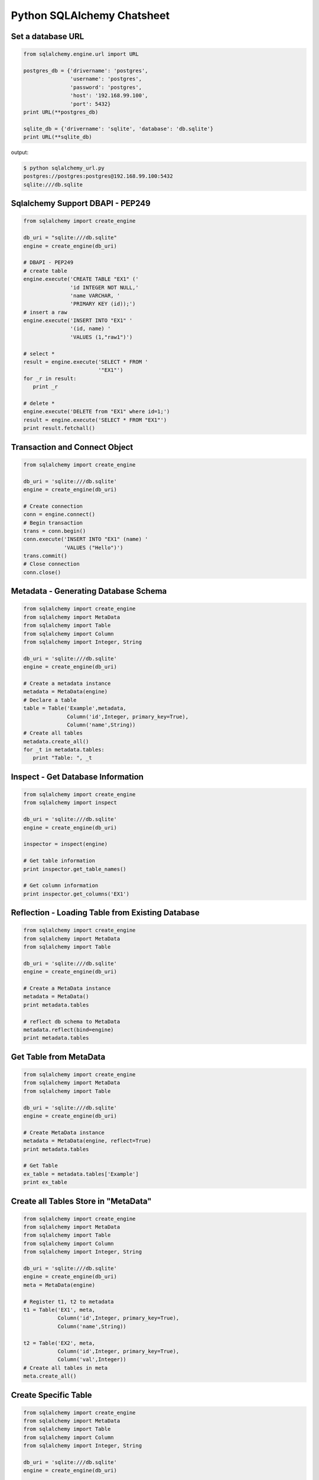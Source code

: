 Python SQLAlchemy Chatsheet
=============================

Set a database URL
-------------------

.. code-block:: python
    
    from sqlalchemy.engine.url import URL 

    postgres_db = {'drivername': 'postgres',
                   'username': 'postgres',
                   'password': 'postgres',
                   'host': '192.168.99.100',
                   'port': 5432}
    print URL(**postgres_db)

    sqlite_db = {'drivername': 'sqlite', 'database': 'db.sqlite'}
    print URL(**sqlite_db)

output:

.. code-block:: bash

    $ python sqlalchemy_url.py
    postgres://postgres:postgres@192.168.99.100:5432
    sqlite:///db.sqlite


Sqlalchemy Support DBAPI - PEP249
-----------------------------------

.. code-block:: python

    from sqlalchemy import create_engine 

    db_uri = "sqlite:///db.sqlite"
    engine = create_engine(db_uri)

    # DBAPI - PEP249
    # create table
    engine.execute('CREATE TABLE "EX1" ('
                   'id INTEGER NOT NULL,' 
                   'name VARCHAR, '
                   'PRIMARY KEY (id));')
    # insert a raw
    engine.execute('INSERT INTO "EX1" '
                   '(id, name) '
                   'VALUES (1,"raw1")')

    # select *
    result = engine.execute('SELECT * FROM '
                            '"EX1"')
    for _r in result:
       print _r

    # delete *
    engine.execute('DELETE from "EX1" where id=1;')
    result = engine.execute('SELECT * FROM "EX1"')
    print result.fetchall()


Transaction and Connect Object
--------------------------------

.. code-block:: python

    from sqlalchemy import create_engine

    db_uri = 'sqlite:///db.sqlite'
    engine = create_engine(db_uri)

    # Create connection
    conn = engine.connect()
    # Begin transaction
    trans = conn.begin()
    conn.execute('INSERT INTO "EX1" (name) '
                 'VALUES ("Hello")')
    trans.commit()
    # Close connection
    conn.close()


Metadata - Generating Database Schema
--------------------------------------

.. code-block:: python

    from sqlalchemy import create_engine
    from sqlalchemy import MetaData
    from sqlalchemy import Table
    from sqlalchemy import Column
    from sqlalchemy import Integer, String

    db_uri = 'sqlite:///db.sqlite'
    engine = create_engine(db_uri)

    # Create a metadata instance
    metadata = MetaData(engine)
    # Declare a table
    table = Table('Example',metadata,
                  Column('id',Integer, primary_key=True),
                  Column('name',String))
    # Create all tables
    metadata.create_all()
    for _t in metadata.tables:
       print "Table: ", _t

Inspect - Get Database Information
------------------------------------

.. code-block:: python

    from sqlalchemy import create_engine
    from sqlalchemy import inspect

    db_uri = 'sqlite:///db.sqlite'
    engine = create_engine(db_uri)

    inspector = inspect(engine)

    # Get table information
    print inspector.get_table_names()

    # Get column information
    print inspector.get_columns('EX1')


Reflection - Loading Table from Existing Database
---------------------------------------------------

.. code-block:: python

    from sqlalchemy import create_engine
    from sqlalchemy import MetaData
    from sqlalchemy import Table 

    db_uri = 'sqlite:///db.sqlite'
    engine = create_engine(db_uri)

    # Create a MetaData instance
    metadata = MetaData()
    print metadata.tables

    # reflect db schema to MetaData
    metadata.reflect(bind=engine)
    print metadata.tables

Get Table from MetaData
------------------------

.. code-block:: python

    from sqlalchemy import create_engine
    from sqlalchemy import MetaData
    from sqlalchemy import Table

    db_uri = 'sqlite:///db.sqlite'
    engine = create_engine(db_uri)

    # Create MetaData instance
    metadata = MetaData(engine, reflect=True)
    print metadata.tables

    # Get Table
    ex_table = metadata.tables['Example'] 
    print ex_table


Create all Tables Store in "MetaData"
--------------------------------------

.. code-block:: python

    from sqlalchemy import create_engine
    from sqlalchemy import MetaData
    from sqlalchemy import Table
    from sqlalchemy import Column
    from sqlalchemy import Integer, String

    db_uri = 'sqlite:///db.sqlite'
    engine = create_engine(db_uri)
    meta = MetaData(engine)

    # Register t1, t2 to metadata
    t1 = Table('EX1', meta,
               Column('id',Integer, primary_key=True),
               Column('name',String))

    t2 = Table('EX2', meta,
               Column('id',Integer, primary_key=True),
               Column('val',Integer))
    # Create all tables in meta
    meta.create_all()

Create Specific Table
-----------------------

.. code-block:: python

    from sqlalchemy import create_engine
    from sqlalchemy import MetaData
    from sqlalchemy import Table
    from sqlalchemy import Column
    from sqlalchemy import Integer, String

    db_uri = 'sqlite:///db.sqlite'
    engine = create_engine(db_uri)

    meta = MetaData(engine)
    t1 = Table('Table_1', meta,
               Column('id', Integer, primary_key=True),
               Column('name',String))
    t2 = Table('Table_2', meta,
               Column('id', Integer, primary_key=True),
               Column('val',Integer))
    t1.create()

Drop a Table
-------------

.. code-block:: python

    from sqlalchemy import create_engine
    from sqlalchemy import MetaData
    from sqlalchemy import inspect
    from sqlalchemy import Table
    from sqlalchemy import Column, Integer, String
    from sqlalchemy.engine.url import URL

    db_url = {'drivername': 'postgres',
              'username': 'postgres',
              'password': 'postgres',
              'host': '192.168.99.100',
              'port': 5432}
    engine = create_engine(URL(**db_url))
    m = MetaData()
    table = Table('Test', m,
                  Column('id', Integer, primary_key=True),
                  Column('key', String, nullable=True),
                  Column('val', String))

    table.create(engine)
    inspector = inspect(engine)
    print 'Test' in inspector.get_table_names()

    table.drop(engine)
    inspector = inspect(engine)
    print 'Test' in inspector.get_table_names()

output:

.. code-block:: bash

    $ python sqlalchemy_drop.py
    $ True
    $ False


Some Table Object Operation
----------------------------

.. code-block:: python

    from sqlalchemy import MetaData
    from sqlalchemy import Table
    from sqlalchemy import Column
    from sqlalchemy import Integer, String

    meta = MetaData()
    t = Table('ex_table', meta,
              Column('id', Integer,
                     primary_key=True),
              Column('key', String),
              Column('val', Integer))
    # Get Table Name
    print t.name

    # Get Columns
    print t.columns.keys()

    # Get Column
    c = t.c.key
    print c.name
    # Or
    c = t.columns.key
    print c.name

    # Get Table from Column
    print c.table


SQL Expression Language
-------------------------

.. code-block:: python

    # Think Column as "ColumnElement"
    # Implement via overwrite special function
    from sqlalchemy import MetaData
    from sqlalchemy import Table
    from sqlalchemy import Column
    from sqlalchemy import Integer, String
    from sqlalchemy import or_

    meta = MetaData()
    table = Table('example', meta,
                  Column('id', Integer,
                     primary_key=True),
                  Column('l_name', String),
                  Column('f_name', String))
    # sql expression binary object 
    print repr(table.c.l_name == 'ed')
    # exhbit sql expression
    print str(table.c.l_name == 'ed')

    print repr(table.c.f_name != 'ed')

    # comparsion operator
    print repr(table.c.id > 3)

    # or expression
    print (table.c.id > 5) | (table.c.id < 2)
    # Equal to
    print or_(table.c.id > 5, table.c.id < 2)

    # compare to None produce IS NULL 
    print (table.c.l_name == None)
    # Equal to
    print (table.c.l_name.is_(None))

    # + means "addition"
    print (table.c.id + 5)
    # or means "string concatenation"
    print (table.c.l_name + "some name")

    # in expression
    print (table.c.l_name.in_(['a','b']))

insert() - Create an "INSERT" Statement
----------------------------------------

.. code-block:: python

    from sqlalchemy import create_engine
    from sqlalchemy import MetaData
    from sqlalchemy import Table
    from sqlalchemy import Column
    from sqlalchemy import Integer
    from sqlalchemy import String

    db_uri = 'sqlite:///db.sqlite'
    engine = create_engine(db_uri)

    # create table
    meta = MetaData(engine)
    table = Table('user', meta, 
       Column('id', Integer, primary_key=True),
       Column('l_name', String),
       Column('f_name', String))
    meta.create_all()

    # insert data via insert() construct
    ins = table.insert().values(
          l_name='Hello',
          f_name='World')
    conn = engine.connect()
    conn.execute(ins)

    # insert multiple data
    conn.execute(table.insert(),[
       {'l_name':'Hi','f_name':'bob'},
       {'l_name':'yo','f_name':'alice'}])


select() - Create a "SELECT" Statement
---------------------------------------

.. code-block:: python

    from sqlalchemy import create_engine
    from sqlalchemy import MetaData
    from sqlalchemy import Table
    from sqlalchemy import select
    from sqlalchemy import or_

    db_uri = 'sqlite:///db.sqlite'
    engine = create_engine(db_uri)
    conn = engine.connect()

    meta = MetaData(engine,reflect=True)
    table = meta.tables['user']

    # select * from 'user'
    select_st = select([table]).where(
       table.c.l_name == 'Hello') 
    res = conn.execute(select_st) 
    for _row in res: print _row

    # or equal to
    select_st = table.select().where(
       table.c.l_name == 'Hello')
    res = conn.execute(select_st) 
    for _row in res: print _row

    # combine with "OR"
    select_st = select([
       table.c.l_name, 
       table.c.f_name]).where(or_(
          table.c.l_name == 'Hello',
          table.c.l_name == 'Hi'))
    res = conn.execute(select_st)
    for _row in res: print _row

    # combine with "ORDER_BY"
    select_st = select([table]).where(or_(
          table.c.l_name == 'Hello',
          table.c.l_name == 'Hi')).order_by(table.c.f_name)
    res = conn.execute(select_st)
    for _row in res: print _row

join() - Joined Two Tables via "JOIN" Statement
------------------------------------------------

.. code-block:: python

    from sqlalchemy import create_engine
    from sqlalchemy import MetaData
    from sqlalchemy import Table
    from sqlalchemy import Column
    from sqlalchemy import Integer
    from sqlalchemy import String
    from sqlalchemy import select

    db_uri = 'sqlite:///db.sqlite'
    engine = create_engine(db_uri)

    meta = MetaData(engine, reflect=True)
    email_t = Table('email_addr', meta,
          Column('id', Integer, primary_key=True),
          Column('email',String),
          Column('name',String))
    meta.create_all()

    # get user table
    user_t = meta.tables['user']

    # insert
    conn = engine.connect()
    conn.execute(email_t.insert(),[
       {'email':'ker@test','name':'Hi'},
       {'email':'yo@test','name':'Hello'}])
    # join statement
    join_obj = user_t.join(email_t,
       email_t.c.name == user_t.c.l_name)
    # using select_from
    sel_st = select(
       [user_t.c.l_name, email_t.c.email]).select_from(join_obj)
    res = conn.execute(sel_st)
    for _row in res: print _row

Delete Rows from Table
------------------------

.. code-block:: python

    from sqlalchemy import create_engine
    from sqlalchemy import MetaData

    db_uri = 'sqlite:///db.sqlite'
    engine = create_engine(db_uri)
    conn = engine.connect()

    meta = MetaData(engine, reflect=True)
    user_t = meta.tables['user']

    # select * from user_t
    sel_st = user_t.select()
    res = conn.execute(sel_st)
    for _row in res: print _row

    # delete l_name == 'Hello'
    del_st = user_t.delete().where(
          user_t.c.l_name == 'Hello')
    print '----- delete -----'
    res = conn.execute(del_st)

    # check rows has been delete
    sel_st = user_t.select()
    res = conn.execute(sel_st)
    for _row in res: print _row

Check Table Existing
----------------------

.. code-block:: python

    from sqlalchemy import create_engine
    from sqlalchemy import MetaData
    from sqlalchemy import Column
    from sqlalchemy import Integer, String
    from sqlalchemy import inspect
    from sqlalchemy.ext.declarative import declarative_base

    Modal = declarative_base()
    class Example(Modal):
       __tablename__ = "ex_t"
       id = Column(Integer, primary_key=True)
       name = Column(String(20))

    db_uri = 'sqlite:///db.sqlite'
    engine = create_engine(db_uri)
    Modal.metadata.create_all(engine)

    # check register table exist to Modal
    for _t in Modal.metadata.tables:
       print _t

    # check all table in database
    meta = MetaData(engine, reflect=True)
    for _t in meta.tables:
       print _t

    # check table names exists via inspect
    ins = inspect(engine)
    for _t in ins.get_table_names():
       print _t

Create multiple tables at once
-------------------------------

.. code-block:: python

    from sqlalchemy import create_engine
    from sqlalchemy import MetaData
    from sqlalchemy import Table
    from sqlalchemy import inspect
    from sqlalchemy import Column, String, Integer
    from sqlalchemy.engine.url import URL 

    db = {'drivername': 'postgres',
          'username': 'postgres',
          'password': 'postgres',
          'host': '192.168.99.100',
          'port': 5432}

    url = URL(**db)
    engine = create_engine(url)

    metadata = MetaData()
    metadata.reflect(bind=engine)

    def create_table(name, metadata):
        tables = metadata.tables.keys()
        if name not in tables:
            table = Table(name, metadata,
                          Column('id', Integer, primary_key=True),
                          Column('key', String),
                          Column('val', Integer))
            table.create(engine)

    tables = ['table1', 'table2', 'table3']
    for _t in tables: create_table(_t, metadata)

    inspector = inspect(engine)
    print inspector.get_table_names()

output:

.. code-block:: bash

    $ python sqlalchemy_create.py
    [u'table1', u'table2', u'table3']


Object Relational add data
----------------------------

.. code-block:: python

    from datetime import datetime

    from sqlalchemy import create_engine
    from sqlalchemy import Column, Integer, String, DateTime
    from sqlalchemy.orm import sessionmaker
    from sqlalchemy.exc import SQLAlchemyError
    from sqlalchemy.ext.declarative import declarative_base
    from sqlalchemy.engine.url import URL

    db_url = {'drivername': 'postgres',
              'username': 'postgres',
              'password': 'postgres',
              'host': '192.168.99.100',
              'port': 5432}
    engine = create_engine(URL(**db_url))

    Base = declarative_base()

    class TestTable(Base):
        __tablename__ = 'Test Table'
        id   = Column(Integer, primary_key=True)
        key  = Column(String, nullable=False)
        val  = Column(String)
        date = Column(DateTime, default=datetime.utcnow)

    # create tables
    Base.metadata.create_all(bind=engine)

    # create session
    Session = sessionmaker()
    Session.configure(bind=engine)
    session = Session()

    data = {'a': 5566, 'b': 9527, 'c': 183}
    try:
        for _key, _val in data.items():
            row = TestTable(key=_key, val=_val) 
            session.add(row)
        session.commit()
    except SQLAlchemyError as e:
        print e
    finally:
        session.close()
